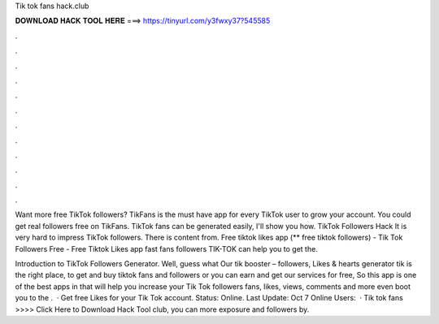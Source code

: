 Tik tok fans hack.club



𝐃𝐎𝐖𝐍𝐋𝐎𝐀𝐃 𝐇𝐀𝐂𝐊 𝐓𝐎𝐎𝐋 𝐇𝐄𝐑𝐄 ===> https://tinyurl.com/y3fwxy37?545585



.



.



.



.



.



.



.



.



.



.



.



.

Want more free TikTok followers? TikFans is the must have app for every TikTok user to grow your account. You could get real followers free on TikFans. TikTok fans can be generated easily, I'll show you how. TikTok Followers Hack It is very hard to impress TikTok followers. There is content from. Free tiktok likes app (** free tiktok followers) - Tik Tok Followers Free - Free Tiktok Likes app fast fans followers TIK-TOK can help you to get the.

Introduction to TikTok Followers Generator. Well, guess what Our tik booster – followers, Likes & hearts generator tik is the right place, to get and buy tiktok fans and followers or you can earn and get our services for free, So this app is one of the best apps in that will help you increase your Tik Tok followers fans, likes, views, comments and more even boot you to the .  · Get free Likes for your Tik Tok account. Status: Online. Last Update: Oct 7 Online Users:   · Tik tok fans  >>>> Click Here to Download Hack Tool club, you can more exposure and followers by.
